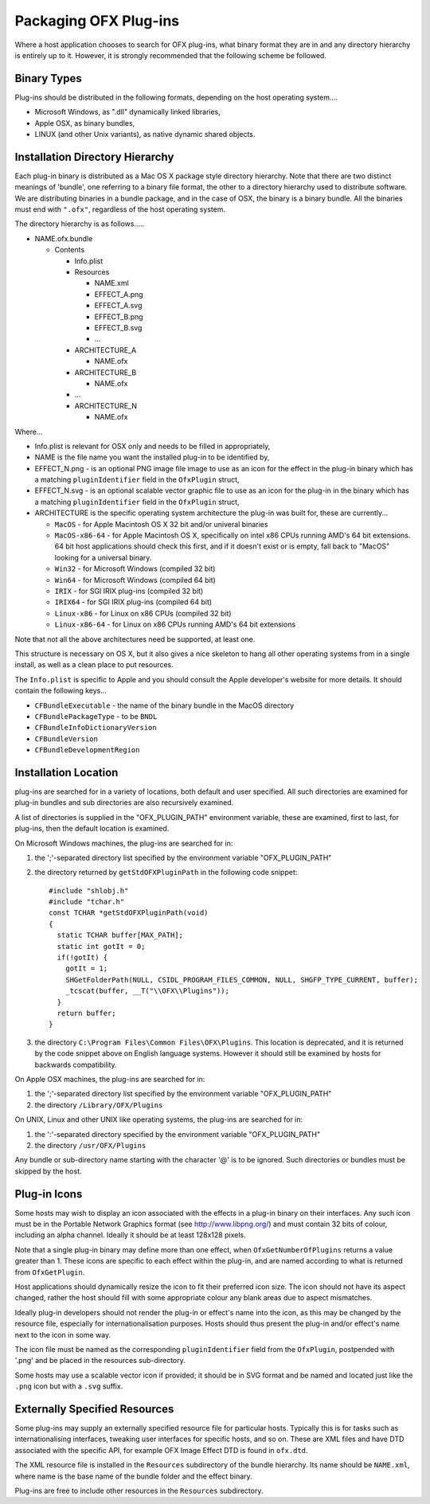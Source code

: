 Packaging OFX Plug-ins
======================

Where a host application chooses to search for OFX plug-ins, what binary
format they are in and any directory hierarchy is entirely up to it.
However, it is strongly recommended that the following scheme be
followed.

Binary Types
------------

Plug-ins should be distributed in the following formats, depending on
the host operating system....

-  Microsoft Windows, as ".dll" dynamically linked libraries,
-  Apple OSX, as binary bundles,
-  LINUX (and other Unix variants), as native dynamic shared objects.

Installation Directory Hierarchy
--------------------------------

Each plug-in binary is distributed as a Mac OS X package style directory
hierarchy. Note that there are two distinct meanings of 'bundle', one
referring to a binary file format, the other to a directory hierarchy
used to distribute software. We are distributing binaries in a bundle
package, and in the case of OSX, the binary is a binary bundle. All the
binaries must end with ``".ofx"``, regardless of the host operating
system.

The directory hierarchy is as follows.....

-  NAME.ofx.bundle

   -  Contents

      -  Info.plist
      -  Resources

         -  NAME.xml
         -  EFFECT_A.png
         -  EFFECT_A.svg
         -  EFFECT_B.png
         -  EFFECT_B.svg
         -  ...

      -  ARCHITECTURE_A

         -  NAME.ofx

      -  ARCHITECTURE_B

         -  NAME.ofx

      -  ...
      -  ARCHITECTURE_N

         -  NAME.ofx

Where...

-  Info.plist is relevant for OSX only and needs to be filled in
   appropriately,
-  NAME is the file name you want the installed plug-in to be identified
   by,
-  EFFECT_N.png - is an optional PNG image file image to use as an
   icon for the effect in the plug-in binary which has a matching
   ``pluginIdentifier``
   field in the
   ``OfxPlugin``
   struct,
-  EFFECT_N.svg - is an optional scalable vector graphic file to use as an
   icon for the plug-in in the binary which has a matching
   ``pluginIdentifier``
   field in the
   ``OfxPlugin``
   struct,
-  ARCHITECTURE is the specific operating system architecture the
   plug-in was built for, these are currently...

   -  ``MacOS`` - for Apple Macintosh OS X 32 bit and/or univeral binaries
   -  ``MacOS-x86-64`` - for Apple Macintosh OS X, specifically on intel x86
      CPUs running AMD's 64 bit extensions. 64 bit host applications
      should check this first, and if it doesn't exist or is empty, fall
      back to "MacOS" looking for a universal binary.
   -  ``Win32`` - for Microsoft Windows (compiled 32 bit)
   -  ``Win64`` - for Microsoft Windows (compiled 64 bit)
   -  ``IRIX`` - for SGI IRIX plug-ins (compiled 32 bit)
   -  ``IRIX64`` - for SGI IRIX plug-ins (compiled 64 bit)
   -  ``Linux-x86`` - for Linux on x86 CPUs (compiled 32 bit)
   -  ``Linux-x86-64`` - for Linux on x86 CPUs running AMD's 64 bit
      extensions

Note that not all the above architectures need be supported, at least
one.

This structure is necessary on OS X, but it also gives a nice skeleton
to hang all other operating systems from in a single install, as well as
a clean place to put resources.

The ``Info.plist`` is specific to Apple and you should consult the Apple
developer's website for more details. It should contain the following
keys...

-  ``CFBundleExecutable`` - the name of the binary bundle in the MacOS
   directory
-  ``CFBundlePackageType`` - to be ``BNDL``
-  ``CFBundleInfoDictionaryVersion``
-  ``CFBundleVersion``
-  ``CFBundleDevelopmentRegion``

.. ArchitectureInstallingLocation:

Installation Location
---------------------

plug-ins are searched for in a variety of locations, both default and
user specified. All such directories are examined for plug-in bundles
and sub directories are also recursively examined.

A list of directories is supplied in the "OFX_PLUGIN_PATH" environment
variable, these are examined, first to last, for plug-ins, then the
default location is examined.

On Microsoft Windows machines, the plug-ins are searched for in:

1. the ';'-separated directory list specified by the environment
   variable "OFX_PLUGIN_PATH"
2. the directory returned by
   ``getStdOFXPluginPath``
   in the following code snippet:
   ::

       #include "shlobj.h"
       #include "tchar.h"
       const TCHAR *getStdOFXPluginPath(void)
       {
         static TCHAR buffer[MAX_PATH];
         static int gotIt = 0;
         if(!gotIt) {
           gotIt = 1;
           SHGetFolderPath(NULL, CSIDL_PROGRAM_FILES_COMMON, NULL, SHGFP_TYPE_CURRENT, buffer);
           _tcscat(buffer, __T("\\OFX\\Plugins"));
         }
         return buffer;
       }

3. the directory ``C:\Program Files\Common Files\OFX\Plugins``. This
   location is deprecated, and it is returned by the code snippet above
   on English language systems. However it should still be examined by
   hosts for backwards compatibility.

On Apple OSX machines, the plug-ins are searched for in:

1. the ';'-separated directory list specified by the environment
   variable "OFX_PLUGIN_PATH"
2. the directory ``/Library/OFX/Plugins``

On UNIX, Linux and other UNIX like operating systems, the plug-ins are
searched for in:

1. the ':'-separated directory specified by the environment variable
   "OFX_PLUGIN_PATH"
2. the directory ``/usr/OFX/Plugins``

Any bundle or sub-directory name starting with the character '@' is to
be ignored. Such directories or bundles must be skipped by the host.

Plug-in Icons
-------------

Some hosts may wish to display an icon associated with the effects in
a plug-in binary on
their interfaces. Any such icon must be in the Portable Network Graphics
format (see http://www.libpng.org/) and must contain 32 bits of colour,
including an alpha channel. Ideally it should be at least 128x128
pixels.

Note that a single plug-in binary may define more than one effect,
when ``OfxGetNumberOfPlugins`` returns a value greater than 1. These
icons are specific to each effect within the plug-in, and are named
according to what is returned from ``OfxGetPlugin``.

Host applications should dynamically resize the icon to fit their
preferred icon size. The icon should not have its aspect changed,
rather the host should fill with some appropriate colour any blank areas
due to aspect mismatches.

Ideally plug-in developers should not render the plug-in or effect's
name into the icon, as this may be changed by the resource file,
especially for internationalisation purposes. Hosts should thus
present the plug-in and/or effect's name next to the icon in some way.

The icon file must be named as the corresponding ``pluginIdentifier`` field
from the ``OfxPlugin``, postpended with '.png' and be placed in the
resources sub-directory.

Some hosts may use a scalable vector icon if provided; it should be in
SVG format and be named and located just like the ``.png`` icon but
with a ``.svg`` suffix.

Externally Specified Resources
------------------------------

Some plug-ins may supply an externally specified resource file for
particular hosts. Typically this is for tasks such as
internationalising interfaces, tweaking user interfaces for specific
hosts, and so on. These are XML files and have DTD associated with the
specific API, for example OFX Image Effect DTD is found in
``ofx.dtd``.

The XML resource file is installed in the ``Resources`` subdirectory of
the bundle hierarchy. Its name should be ``NAME.xml``, where name is the
base name of the bundle folder and the effect binary.

Plug-ins are free to include other resources in the ``Resources``
subdirectory.
